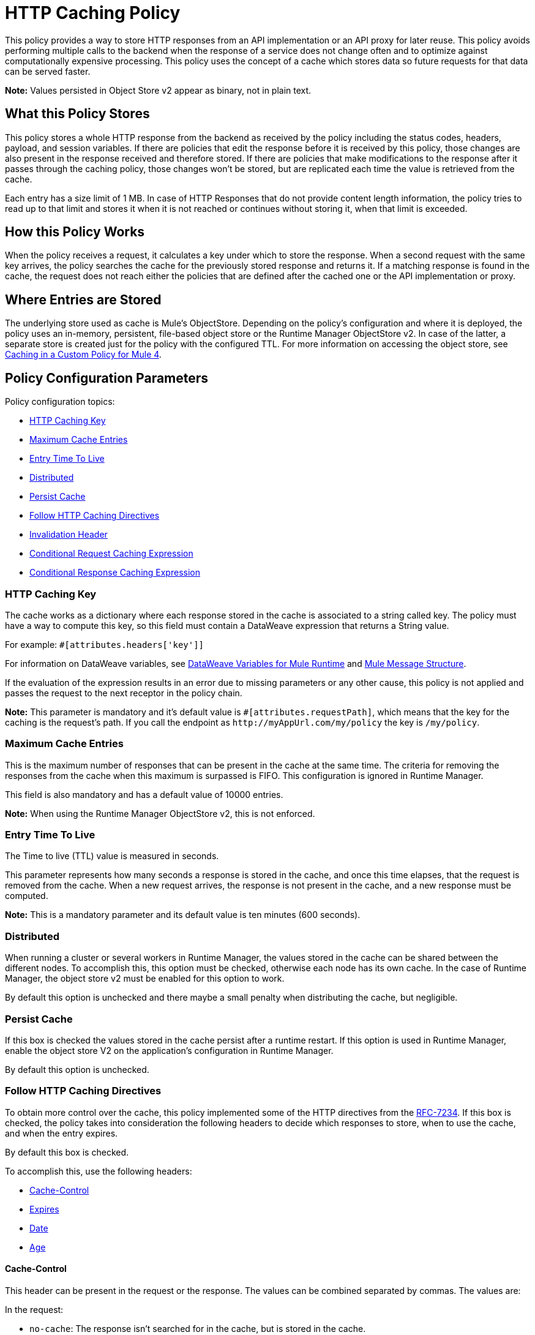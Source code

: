 = HTTP Caching Policy
:imagesdir: ./_images

This policy provides a way to store HTTP responses from an API implementation or an API proxy for later reuse. This policy avoids performing multiple calls to the backend when the response of a service does not change often and to optimize against computationally expensive processing. This policy uses the concept of a cache which stores data so future requests for that data can be served faster.

*Note:* Values persisted in Object Store v2 appear as binary, not in plain text.

== What this Policy Stores

This policy stores a whole HTTP response from the backend as received by the policy including the status codes, headers, payload, and session variables. If there are policies that edit the response before it is received by this policy, those changes are also present in the response received and therefore stored. If there are policies that make modifications to the response after it passes through the caching policy, those changes won’t be stored, but are replicated each time the value is retrieved from the cache.

Each entry has a size limit of 1 MB. In case of HTTP Responses that do not provide content length information, the policy tries to read up to that limit and stores it when it is not reached or continues without storing it, when that limit is exceeded.

== How this Policy Works

When the policy receives a request, it calculates a key under which to store the response. When a second request with the same key arrives, the policy searches the cache for the previously stored response and returns it. If a matching response is found in the cache, the request does not reach either the policies that are defined after the cached one or the API implementation or proxy.

== Where Entries are Stored

The underlying store used as cache is Mule’s ObjectStore. Depending on the policy’s configuration and where it is deployed, the policy uses an in-memory, persistent, file-based object store or the Runtime Manager ObjectStore v2. In case of the latter, a separate store is created just for the policy with the configured TTL. For more information on accessing the 
object store, see link:/api-manager/v/2.x/caching-in-a-custom-policy-mule-4[Caching in a Custom Policy for Mule 4].

== Policy Configuration Parameters

Policy configuration topics:

* <<HTTP Caching Key>>
* <<Maximum Cache Entries>>
* <<Entry Time To Live>>
* <<Distributed>>
* <<Persist Cache>>
* <<Follow HTTP Caching Directives>>
* <<Invalidation Header>>
* <<Conditional Request Caching Expression>>
* <<Conditional Response Caching Expression>>

=== HTTP Caching Key 

The cache works as a dictionary where each response stored in the cache is associated to a string called key. The policy must have a way to compute this key, so this field must contain a DataWeave expression that returns a String value.

For example: `#[attributes.headers['key']]`

For information on DataWeave variables, see link:/mule4-user-guide/v/4.1/dataweave-variables-context[DataWeave Variables for Mule Runtime] and link:/mule4-user-guide/v/4.1/about-mule-message[Mule Message Structure].

If the evaluation of the expression results in an error due to missing parameters or any other cause, this policy is not applied and passes the request to the next receptor in the policy chain.

*Note:*  This parameter is mandatory and it’s default value is `#[attributes.requestPath]`, which means that the key for the caching is the request’s path. If you call the endpoint as `+http://myAppUrl.com/my/policy+` the key is `/my/policy`.

=== Maximum Cache Entries

This is the maximum number of responses that can be present in the cache at the same time. The criteria for removing the responses from the cache when this maximum is surpassed is FIFO. This configuration is ignored in Runtime Manager.

This field is also mandatory and has a default value of 10000 entries. 

*Note:* When using the Runtime Manager ObjectStore v2, this is not enforced.

=== Entry Time To Live

The Time to live (TTL) value is measured in seconds.

This parameter represents how many seconds a response is stored in the cache, and once this time elapses, that the request is removed from the cache. When a new request arrives, the response is not present in the cache, and a new response must be computed.

*Note:* This is a mandatory parameter and its default value is ten minutes (600 seconds).

=== Distributed

When running a cluster or several workers in Runtime Manager, the values stored in the cache can be shared between the different nodes. To accomplish this, this option must be checked, otherwise each node has its own cache. In the case of Runtime Manager, the object store v2 must be enabled for this option to work.

By default this option is unchecked and there maybe a small penalty when distributing the cache, but negligible.

=== Persist Cache

If this box is checked the values stored in the cache persist after a runtime restart. If this option is used in Runtime Manager, enable the object store V2 on the application’s configuration in Runtime Manager.

By default this option is unchecked.

=== Follow HTTP Caching Directives

To obtain more control over the cache, this policy implemented some of the HTTP directives from the https://tools.ietf.org/html/rfc7234[RFC-7234]. If this box is checked, the policy takes into consideration the following headers to decide which responses to store, when to use the cache, and when  the entry expires. 

By default this box is checked.

To accomplish this, use the following headers:

* <<Cache-Control>>
* <<Expires>>
* <<Date>>
* <<Age>>

==== Cache-Control

This header can be present in the request or the response. The values can be combined separated by commas. The values are:

In the request:

** `no-cache`: The response isn't searched for in the cache, but is stored in the cache. 
** `no-store`: The response isn't stored in the cache, but if it is already present in the cache the policy returns the response.

In the response:

** `no-store,  no-cache, private` - All these values share the same behavior, the response isn't stored in the cache.
** `max-age=<integer>, s-maxage=<integer>`  - The <integer> value should be replaced with an integer. Indicates how many seconds the response should live in the cache (if both are defined `s-maxage` takes precedence over `max-age`). This value overrides the global TTL configured in the policy.

Example of header present in the request: `Cache-Control: no-cache,no-store`

This results in the request not being searched with the value from the cache and not storing the result.

Example of header present in the response: `Cache-Control: max-age=2, s-maxage=10`

This results in the response are cached for 10 seconds.

==== Expires

This header value should be defined as stated in https://tools.ietf.org/html/rfc1123[RFC-1123]. 

If present, this date is the date of expiration. If the `max-age` directive or `s-maxage` directive are specified, this header is ignored.

==== Date

If this header is defined as stated in RFC-1123, it is considered as the time creation of the response. If not defined, the date header is added with the time of reception of the response. This header is used in conjunction with the values defined in the `max-age` and `s-maxage` directives of the Cache-Control header.

==== Age

This header is calculated by the policy and added to each response returned that is retrieved from the cache, it indicates the seconds since the origin of the cached response specified in the date header. 

The expiration time is calculated using the Cache-Control, Date, and Expiration headers. However, if the resulting expiration time surpasses the one imposed by the <<Entry Time To Live>>, it expires due to this one.

=== Invalidation Header

This parameter, if defined, indicates the name of the header that will be used for invalidating values in the cache. If not defined, it won’t be possible to invalidate the entries from the cache. The header can take two values:

* `invalidate`: This option invalidates from the cache the entry with the key that the current request has. 
* `invalidate-all`: This option invalidates from the cache all the entries from the cache.

If the header is present in a request, due to the invalidation of at least the key present in the request, the cache won’t be inquired for a previously existing result.

This parameter is optional and by default it is not defined.

Example:

Considering the following values for the policy, #[attributes.requestPath] for the <<HTTP Caching Key>> and myInvalidationHeader for the invalidation header, the request:

[source,bash]
----
curl http://myAppUrl.com/my/policy -H“myInvalidationHeader:invalidate”
----

This command invalidates the entry with key “/my/policy" from the cache. On the other hand the request:

[source,bash]
----
curl http://myAppUrl.com/my/policy -H“myInvalidationHeader:invalidate-all”
----

This command invalidates all entries from the cache.

=== Conditional Request Caching Expression

This field is a DataWeave expression to evaluate with the request, when evaluated, returns a boolean. If the expression returns true, the request tries to use the cache for searching values in the cache, and storing the result. If the expression takes any other value, the cache won’t intervene for any part of the process. 

For information on DataWeave variables, see link:/mule4-user-guide/v/4.1/dataweave-variables-context[DataWeave Variables for Mule Runtime] and link:/mule4-user-guide/v/4.1/about-mule-message[Mule Message Structure].

This parameter is optional and its default value is: 

[source,xml]
----
#[attributes.method == 'GET' or attributes.method == 'HEAD']
----

This means that only the responses for incoming requests with HTTP methods GET or HEAD are cached by default.

=== Conditional Response Caching Expression

This field is a DataWeave expression to evaluate with the response that when evaluated, returns a boolean. If the expression returns true, the response tries to use the cache for potentially searching values in the cache, and storing the result. If the expression takes any other value, the cache won’t store the response. 

For information on DataWeave variables, see link:/mule4-user-guide/v/4.1/dataweave-variables-context[DataWeave Variables for Mule Runtime] and link:/mule4-user-guide/v/4.1/about-mule-message[Mule Message Structure].

This parameter is optional and its default value is:

[source,xml]
----
#[[200, 203, 204, 206, 300, 301, 404, 405, 410, 414, 501] contains attributes.statusCode]
----

This means that only status codes specified by https://tools.ietf.org/html/rfc7231#section-6.1[RFC-7231] are cached by default.
 
== FAQ

=== What happens if one parameter says that the response should be searched in the cache and the other says the opposite? 

This is the same as What happens if the response expression says that the result should be stored but it has a `no-store` directive in the `Cache-Control` header?

The response isn’t stored. For it to be stored or searched in the cache, all conditions must be positive, if at least one condition says the cache shouldn’t intervene, it won’t.

=== Can I store only part of the response with this policy?

No, but you can apply a policy before this one and transform the response to something else.

=== What behaviors are different in Runtime Manager?

* If the distributed checkbox is checked, it's always persistent.
* The maximum cache entry doesn’t apply in Runtime Manager.

=== Do I need to configure something to use the policy in Runtime Manager?

Yes, if you want for the cache to be distributed or persistent, you have to set the Object Store as v2 in the Runtime Manager.

=== Which data types are supported to store in the cache?

Java serializables and input streams can be cached. In the case of input streams, they are read up to the maximum size of 1 MB that a cache entry can have. If that value is surpassed, then reading stops and the store is avoided.  

=== What happens if I don’t define some of the optional parameters?

* If invalidation header is not set, it won’t be possible to invalidate the cache in a request.
* If the request expression or response expression are not set, the cache is used for all requests, and stores all the responses in the cache respectively, as if the expression `#[true]` was set.

=== Can I change the Invalidation Header values?

No, only the header name.

== See Also

* link:/api-manager/v/2.x/caching-in-a-custom-policy-mule-4[Caching in a Custom Policy for Mule 4]
* link:/object-store/[Object Store backend documentation]
* https://forums.mulesoft.com[MuleSoft Forum]
* https://support.mulesoft.com[Contact MuleSoft Support]
